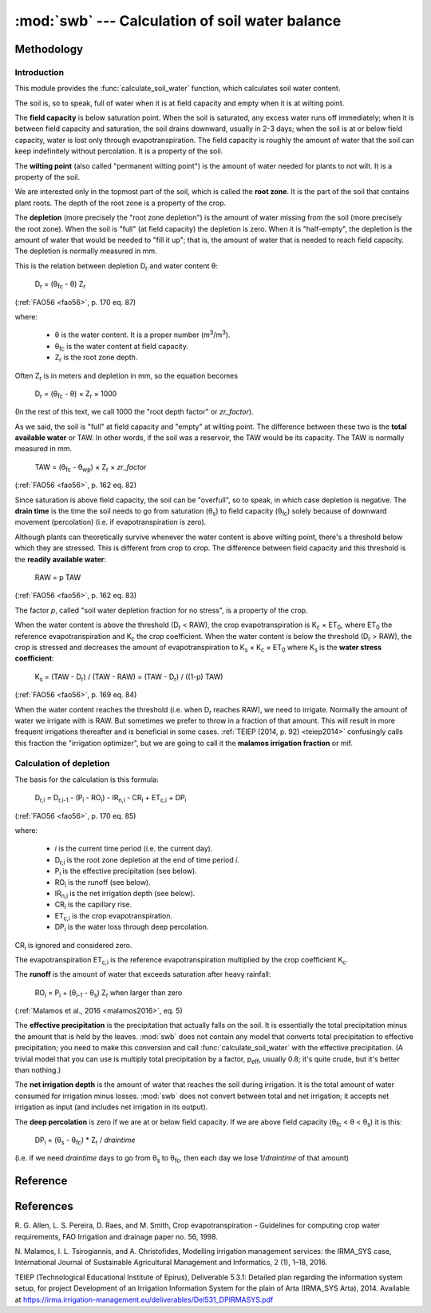 .. _swb:

================================================
:mod:`swb` --- Calculation of soil water balance
================================================

.. module:: swb
   :synopsis: Calculation of soil water balance
.. moduleauthor:: Stavros Anastasiadis <anastasiadis.st00@gmail.com>
.. sectionauthor:: Antonis Christofides <anthony@itia.ntua.gr>

.. |CR_i| replace:: CR\ :sub:`i`
.. |D_r| replace:: D\ :sub:`r`
.. |D_r1| replace:: D\ :sub:`r,1`
.. |D_ri| replace:: D\ :sub:`r,i`
.. |D_ri-1| replace:: D\ :sub:`r,i-1`
.. |DP_i| replace:: DP\ :sub:`i`
.. |ET_0| replace:: ET\ :sub:`0`
.. |ET_ci| replace:: ET\ :sub:`c,i`
.. |IR_ni| replace:: IR\ :sub:`n,i`
.. |K_s| replace:: K\ :sub:`s`
.. |K_c| replace:: K\ :sub:`c`
.. |m3| replace:: m\ :sup:`3`
.. |P_i| replace:: P\ :sub:`i`
.. |RO_i| replace:: RO\ :sub:`i`
.. |Z_r| replace:: Z\ :sub:`r`
.. |θ_fc| replace:: θ\ :sub:`fc`
.. |θ_wp| replace:: θ\ :sub:`wp`
.. |θ_s| replace:: θ\ :sub:`s`
.. |θ_i-1| replace:: θ\ :sub:`i-1`
.. |p_eff| replace:: p\ :sub:`eff`

Methodology
===========

Introduction
------------

This module provides the :func:`calculate_soil_water` function, which
calculates soil water content.

The soil is, so to speak, full of water when it is at field capacity and
empty when it is at wilting point.

The **field capacity** is below saturation point.  When the soil is
saturated, any excess water runs off immediately; when it is between
field capacity and saturation, the soil drains downward, usually in 2-3
days; when the soil is at or below field capacity, water is lost only
through evapotranspiration.  The field capacity is roughly the amount of
water that the soil can keep indefinitely without percolation.  It is a
property of the soil.

The **wilting point** (also called "permanent wilting point") is the
amount of water needed for plants to not wilt. It is a property of the
soil.

We are interested only in the topmost part of the soil, which is called
the **root zone**. It is the part of the soil that contains plant roots.
The depth of the root zone is a property of the crop.

The **depletion** (more precisely the "root zone depletion") is the
amount of water missing from the soil (more precisely the root zone).
When the soil is "full" (at field capacity) the depletion is zero. When
it is "half-empty", the depletion is the amount of water that would be
needed to "fill it up"; that is, the amount of water that is needed to
reach field capacity. The depletion is normally measured in mm.

This is the relation between depletion |D_r| and water content θ:
 
   |D_r| = (|θ_fc| - θ) |Z_r|

(:ref:`FAO56 <fao56>`, p. 170 eq. 87)

where:

 * θ is the water content. It is a proper number (|m3|/|m3|).
 * |θ_fc| is the water content at field capacity.
 * |Z_r| is the root zone depth.

Often |Z_r| is in meters and depletion in mm, so the equation becomes

   |D_r| = (|θ_fc| - θ) × |Z_r| × 1000

(In the rest of this text, we call 1000 the "root depth factor" or
`zr_factor`).

As we said, the soil is "full" at field capacity and "empty" at wilting
point.  The difference between these two is the **total available
water** or TAW. In other words, if the soil was a reservoir, the TAW
would be its capacity. The TAW is normally measured in mm.

   TAW = (|θ_fc| - |θ_wp|) × |Z_r| × `zr_factor`

(:ref:`FAO56 <fao56>`, p. 162 eq. 82)

Since saturation is above field capacity, the soil can be "overfull", so
to speak, in which case depletion is negative. The **drain time** is the
time the soil needs to go from saturation (|θ_s|) to field capacity
(|θ_fc|) solely because of downward movement (percolation) (i.e. if
evapotranspiration is zero).

Although plants can theoretically survive whenever the water content is
above wilting point, there's a threshold below which they are stressed.
This is different from crop to crop. The difference between field
capacity and this threshold is the **readily available water**:

   RAW = p TAW

(:ref:`FAO56 <fao56>`, p. 162 eq. 83)

The factor *p*, called "soil water depletion fraction for no stress", is
a property of the crop.

When the water content is above the threshold (|D_r| < RAW), the crop
evapotranspiration is |K_c| × |ET_0|, where |ET_0| the reference
evapotranspiration and |K_c| the crop coefficient. When the water
content is below the threshold (|D_r| > RAW), the crop is stressed and
decreases the amount of evapotranspiration to |K_s| × |K_c| × |ET_0|
where |K_s| is the **water stress coefficient**:

   |K_s| = (TAW - |D_r|) / (TAW - RAW) = (TAW - |D_r|) / ((1-p) TAW)

(:ref:`FAO56 <fao56>`, p. 169 eq. 84)

When the water content reaches the threshold (i.e. when |D_r| reaches
RAW), we need to irrigate. Normally the amount of water we irrigate with
is RAW. But sometimes we prefer to throw in a fraction of that amount.
This will result in more frequent irrigations thereafter and is
beneficial in some cases. :ref:`TEIEP (2014, p. 92) <teiep2014>`
confusingly calls this fraction the "irrigation optimizer", but we are
going to call it the **malamos irrigation fraction** or mif.

Calculation of depletion
------------------------
   
The basis for the calculation is this formula:

    |D_ri| = |D_ri-1| - (|P_i| - |RO_i|) - |IR_ni| - |CR_i| + |ET_ci| + |DP_i|

(:ref:`FAO56 <fao56>`, p. 170 eq. 85)

where:

 * *i* is the current time period (i.e. the current day).
 * |D_ri| is the root zone depletion at the end of time period *i*.
 * |P_i| is the effective precipitation (see below).
 * |RO_i| is the runoff (see below).
 * |IR_ni| is the net irrigation depth (see below).
 * |CR_i| is the capillary rise.
 * |ET_ci| is the crop evapotranspiration.
 * |DP_i| is the water loss through deep percolation.

|CR_i| is ignored and considered zero.

The evapotranspiration |ET_ci| is the reference evapotranspiration
multiplied by the crop coefficient |K_c|.

The **runoff** is the amount of water that exceeds saturation after
heavy rainfall:

  |RO_i| = |P_i| + (|θ_i-1| - |θ_s|) |Z_r| when larger than zero

(:ref:`Malamos et al., 2016 <malamos2016>`, eq. 5)

The **effective precipitation** is the precipitation that actually falls
on the soil. It is essentially the total precipitation minus the amount
that is held by the leaves.  :mod:`swb` does not contain any model
that converts total precipitation to effective precipitation; you need
to make this conversion and call :func:`calculate_soil_water` with the
effective precipitation. (A trivial model that you can use is multiply
total precipitation by a factor, |p_eff|, usually 0.8; it's quite crude,
but it's better than nothing.)

The **net irrigation depth** is the amount of water that
reaches the soil during irrigation. It is the total amount of water
consumed for irrigation minus losses. :mod:`swb` does not convert
between total and net irrigation; it accepts net irrigation as input
(and includes net irrigation in its output).

The **deep percolation** is zero if we are at or below field capacity.
If we are above field capacity (|θ_fc| < θ < |θ_s|) it is this:

   |DP_i| = (|θ_s| - |θ_fc|) * |Z_r| / `draintime`

(i.e. if we need `draintime` days to go from |θ_s| to |θ_fc|, then each
day we lose 1/`draintime` of that amount)


Reference
=========

.. function:: calculate_soil_water(**kwargs)

   Calculates soil water balance. Example::

       results = calculate_soil_water(
           theta_s=0.425,
           theta_fc=0.287,
           theta_wp=0.14,
           rd=0.5,
           zr_factor=1000,
           kc=0.7,
           p=0.5,
           draintime=2.2,
           effective_precipitation=some_pandas_timeseries,
           crop_evapotranspiration=some_other_pandas_timeseries,
           net_irrigation=another_pandas_timeseries,
           theta_init=0.19,
           mif=0.5,
       )
       
   :param float theta_s: Water content at saturation.
   :param float theta_fc: Water content at field capacity.
   :param float theta_wp: Water content at wilting point.
   :param float zr: The root depth.
   :param float zr_factor:
      If the root depth is in a different unit than the water depth variables
      (such as evapotranspiration, precipitation, irrigation and depletion)
      :attr:`zr_factor` is used to convert it.  If the root depth is in metres
      and the water depth variables are in mm, specify ``zr_factor=1000``.

   :param float p: The soil water depletion fraction for no stress.

   :param float draintime:
      The time, in days, needed for the soil to drain from saturation to
      field capacity.

   :param dataframe crop_evapotranspiration:
      A pandas continuous (no missing values) daily time series (or
      dataframe indexed by date). It should be in mm (more precisely, in
      the same unit as the resulting depletion). It is the potential
      crop evapotranspiration (that is, the reference evapotranspiration
      multiplied by the crop coefficient |K_c|).

   :param dataframe effective_precipitation:
      A pandas continuous (no missing values) daily time series (or
      dataframe indexed by date). It should be in mm (more precisely, in
      the same unit as the resulting depletion). It is the effective
      precipitation.

   :param dataframe net_irrigation:
      A pandas daily time series (or dataframe indexed by date). It
      should be in mm (more precisely, in the same unit as the resulting
      depletion). It is the applied net irrigation (that is, the total
      applied irrigation multiplied by the irrigation efficiency). It
      is allowed for it to contain only the irrigation events; missing
      days are assumed zero.

      This parameter may be ``None``. In that case, we assume that, in
      each time step, irrigation equal to the theoretically calculated
      amount is applied . If you want to assume zero irrigation, pass an
      empty pandas time series instead.

      If this parameter is ``None``, then ``net_irrigation`` is produced
      as output.

   :param float theta_init:
      The initial water content (that is, the water content at the first date
      of the time series).

   :param float mif: The Malamos irrigation fraction.

   :rtype: dict

   :return:
      A dictionary with the results. It contains the following
      items:

      :raw: The readily available water.
      :taw: The total available water.
      :timeseries:
         A pandas dataframe indexed by date, containing model results.
         It contains as many rows as there are in the input time series, with
         the same time stamps, and columns ``dr`` for depletion, ``theta`` for
         soil moisture, and ``ks`` for the water stress coefficient. If the
         function was called with ``net_irrigation=None``, then ``timeseries``
         also contains a ``net_irrigation`` column with the calculated net
         irrigation.

References
==========

.. _fao56:

R. G. Allen, L. S. Pereira, D. Raes, and M. Smith, Crop evapotranspiration -
Guidelines for computing crop water requirements, FAO Irrigation and drainage
paper no. 56, 1998.

.. _malamos2016:

N. Malamos, I. L. Tsirogiannis, and A. Christofides, Modelling
irrigation management services: the IRMA_SYS case, International
Journal of Sustainable Agricultural Management and Informatics, 2
(1), 1–18, 2016.

.. _teiep2014:

TEIEP (Technological Educational Institute of Epirus), Deliverable
5.3.1: Detailed plan regarding the information system setup, for project
Development of an Irrigation Information System for the plain of Arta
(IRMA_SYS Arta), 2014. Available at
https://irma.irrigation-management.eu/deliverables/Del531_DPIRMASYS.pdf
